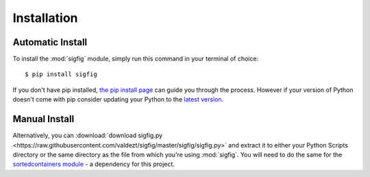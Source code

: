 Installation
============

Automatic Install
-----------------

To install the :mod:`sigfig` module, simply run this command in your terminal of choice:
::

    $ pip install sigfig

If you don't have pip installed, `the pip install page <https://pip.pypa.io/en/latest/installing/>`_
can guide you through the process.  However if your version of Python doesn't come with pip consider updating your Python to the `latest version <https://docs.python-guide.org/starting/installation/>`_.

Manual Install
--------------

Alternatively, you can :download:`download sigfig.py <https://raw.githubusercontent.com/valdezt/sigfig/master/sigfig/sigfig.py>` and extract it to either your Python Scripts directory or the same directory as the file from which you're using :mod:`sigfig`.
You will need to do the same for the `sortedcontainers module <https://pypi.org/project/sortedcontainers/>`_ - a dependency for this project.
